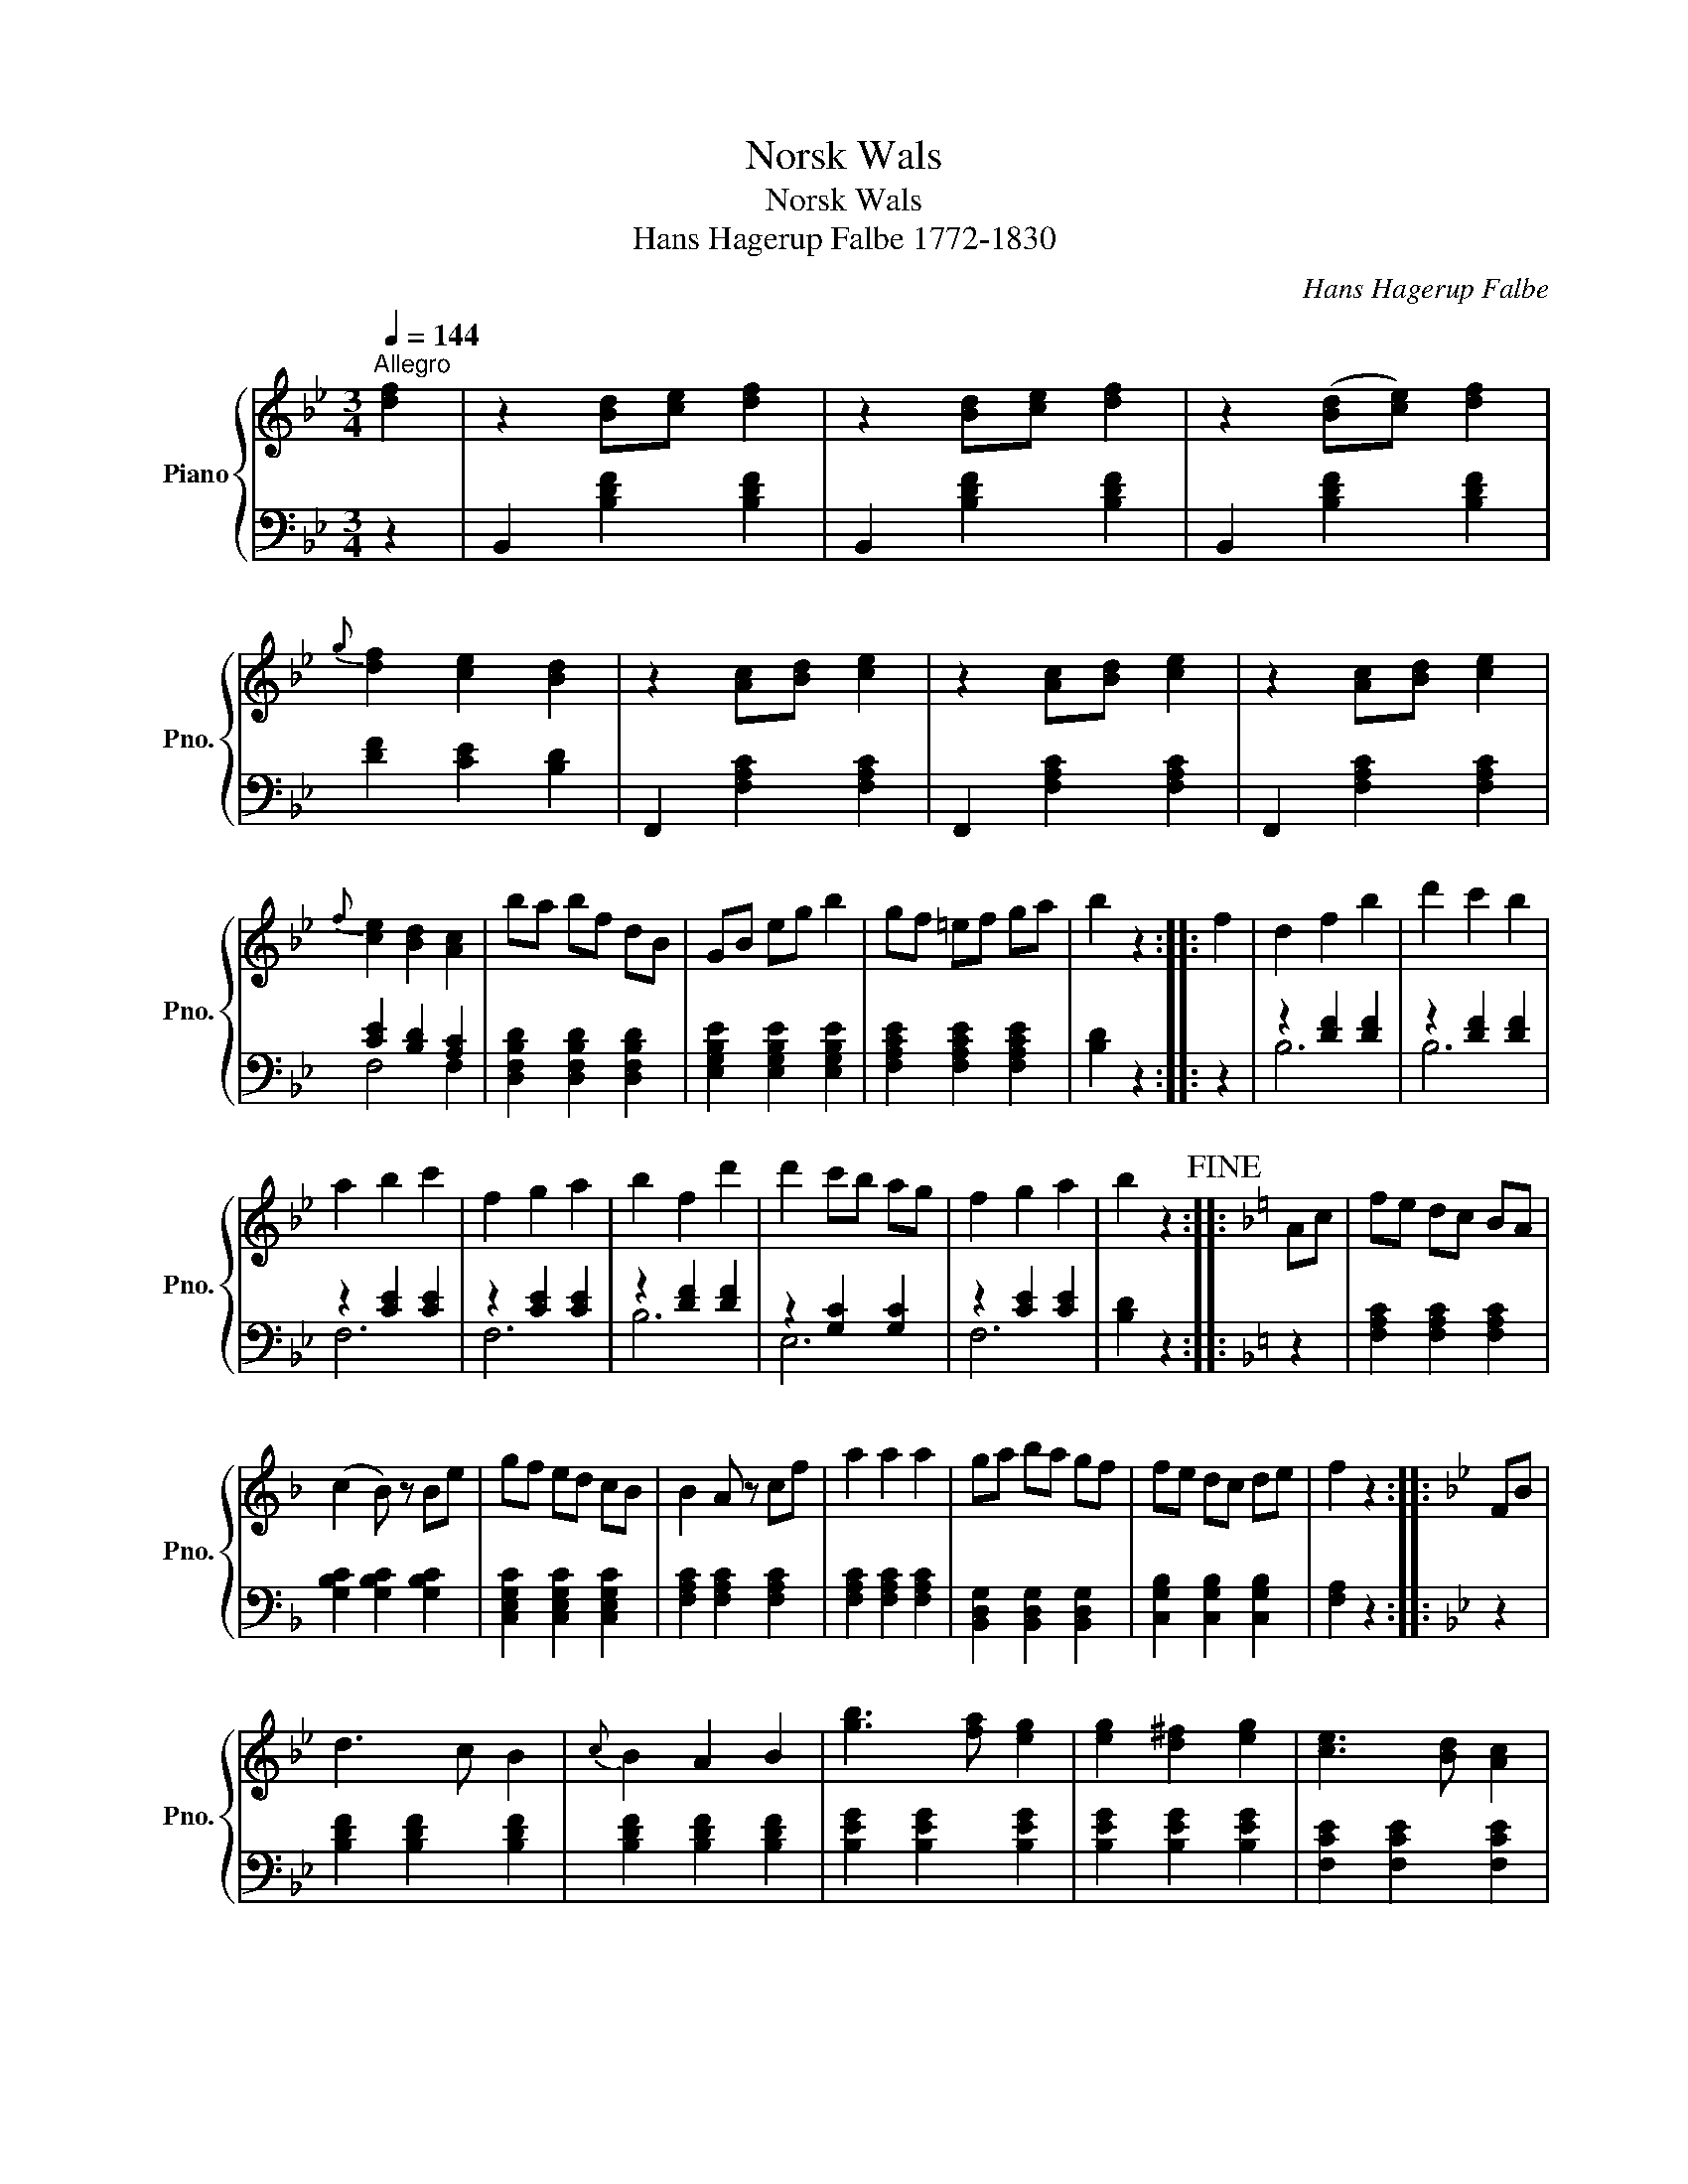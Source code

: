 X:1
T:Norsk Wals
T:Norsk Wals
T:Hans Hagerup Falbe 1772-1830
T: 
C:Hans Hagerup Falbe
%%score { ( 1 4 ) | ( 2 3 ) }
L:1/8
Q:1/4=144
M:3/4
K:Bb
V:1 treble nm="Piano" snm="Pno."
V:4 treble 
V:2 bass 
V:3 bass 
V:1
"^Allegro" [df]2 | z2 [Bd][ce] [df]2 | z2 [Bd][ce] [df]2 | z2 ([Bd][ce]) [df]2 | %4
{g} [df]2 [ce]2 [Bd]2 | z2 [Ac][Bd] [ce]2 | z2 [Ac][Bd] [ce]2 | z2 [Ac][Bd] [ce]2 | %8
{f} [ce]2 [Bd]2 [Ac]2 | ba bf dB | GB eg b2 | gf =ef ga | b2 z2 :: f2 | d2 f2 b2 | d'2 c'2 b2 | %16
 a2 b2 c'2 | f2 g2 a2 | b2 f2 d'2 | d'2 c'b ag | f2 g2 a2 | b2 z2!fine! ::[K:F] Ac | fe dc BA | %24
 (c2 B) z Be | gf ed cB | B2 A z cf | a2 a2 a2 | ga ba gf | fe dc de | f2 z2 ::[K:Bb] FB | %32
 d3 c B2 |{c} B2 A2 B2 | [gb]3 [fa] [eg]2 | [eg]2 [d^f]2 [eg]2 | [ce]3 [Bd] [Ac]2 | %37
 [Ac]2 [^G=B]2 [Ac]2 | [cc']3 [_B_b] [Aa]2 | [Aa]2 [Gg]2 [Ff]2 | [Fd]3 c B2 | B2 A2 B2 | c2 A2 f2 | %43
 d2 B2 g2 | f2 =e2 d2 | c2 d2 =e2 | f=e fe fe | f^f ag =f_e | dc ed cB | AB =Bc ^cd | e=e f^f ga | %51
 b2 z2 z2 | B2 A2 B2 | [gb]3 [fa] [eg]2 | [eg]2 [d^f]2 [eg]2 | [ce]3 [Bd] [Ac]2 | %56
 [Ac]2 [^G=B]2 [Ac]2 | [cc']3 [Bb] [Aa]2 | [Aa]2 [Gg]2 [Ff]2 | [Ff]3 [Gg] [Ff]2 | %60
 [Ff]3 [Gg] [Ff]2 | [Ff]2 [dd']2 [Bb]2 | [Gg]2 e2 c2 | [Ff]2 d2 f2 | [Fe]2 c2 A2 | %65
!p! [B,B][B,B] [B,B][B,B] [A,A][A,A] | %66
 [B,B]"_cresc.                                                 poco a poco"[B,B] [B,B][B,B] [=B,=B][B,B] | %67
 [Cc][Cc] [Cc][Cc] [=B,=B][B,B] | [Cc][Cc] [Cc][Cc] [^C^c][Cc] |!f! [Dd]3 D ^FA | %70
 [^FAd]2 [FAd]2 [FAd]2 | [GBd]3 G Bd | [Bdg]2 [Bdg]2 [Bdg]2 | [Ad^f]3 D ^FA | %74
 [^FAd]2 [FAd]2 [FAd]2 | [GBd]3 G Bd | [Bdg]2 [Bdg]2 [Bdg]2 |!ff! ([Ad^f]a) [df][df] [df][df] | %78
 ([Ad^f]a) [df][df] [df][df] | ([Bg]d) [Bd][Bd] [Bd][Bd] | ([Ac]e) [Ac][Ac] [Ac][Ac] | %81
 ([GB]d) [GB][GB] [GB][GB] | ([^FA]c) [FA][FA] [FA][FA] | ([GBg]d) [Bd][Bd] [Bd][Bd] | %84
 ([Ac]e) [Ac][Ac] [Ac][Ac] | ([GB]d) [GB][GB] [GB][GB] |!>(! ([^FA]c) [FA][FA] [FA][FA]!>)! | %87
!p! G2 B2"_dim." B2 | B2 A2 G2 | ^F2 [A^f]2 [Af]2 | [ca]2 [Bg]2 [A^f]2 | [Gg]2 B2 B2 | B2 A2 G2 | %93
 ^F2 [A^f]2 [Af]2 | [ca]2 [Bg]2 [A^f]2 | [Bg]2!p! d2 d2 | (d3 e) d2 | z2 d2 d2 | %98
"_morendo" (d3 e) d2 | (d6 | g2) z2!D.C.! |] %101
V:2
 z2 | B,,2 [B,DF]2 [B,DF]2 | B,,2 [B,DF]2 [B,DF]2 | B,,2 [B,DF]2 [B,DF]2 | [DF]2 [CE]2 [B,D]2 | %5
 F,,2 [F,A,C]2 [F,A,C]2 | F,,2 [F,A,C]2 [F,A,C]2 | F,,2 [F,A,C]2 [F,A,C]2 | [CE]2 [B,D]2 [A,C]2 | %9
 [D,F,B,D]2 [D,F,B,D]2 [D,F,B,D]2 | [E,G,B,E]2 [E,G,B,E]2 [E,G,B,E]2 | %11
 [F,A,CE]2 [F,A,CE]2 [F,A,CE]2 | [B,D]2 z2 :: z2 | z2 [DF]2 [DF]2 | z2 [DF]2 [DF]2 | %16
 z2 [CE]2 [CE]2 | z2 [CE]2 [CE]2 | z2 [DF]2 [DF]2 | z2 [G,C]2 [G,C]2 | z2 [CE]2 [CE]2 | %21
 [B,D]2 z2 ::[K:F] z2 | [F,A,C]2 [F,A,C]2 [F,A,C]2 | [G,B,C]2 [G,B,C]2 [G,B,C]2 | %25
 [C,E,G,C]2 [C,E,G,C]2 [C,E,G,C]2 | [F,A,C]2 [F,A,C]2 [F,A,C]2 | [F,A,C]2 [F,A,C]2 [F,A,C]2 | %28
 [B,,D,G,]2 [B,,D,G,]2 [B,,D,G,]2 | [C,G,B,]2 [C,G,B,]2 [C,G,B,]2 | [F,A,]2 z2 ::[K:Bb] z2 | %32
 [B,DF]2 [B,DF]2 [B,DF]2 | [B,DF]2 [B,DF]2 [B,DF]2 | [B,EG]2 [B,EG]2 [B,EG]2 | %35
 [B,EG]2 [B,EG]2 [B,EG]2 | [F,CE]2 [F,CE]2 [F,CE]2 | [F,CE]2 [F,CE]2 [F,CE]2 | %38
 [F,A,C]2 [F,A,C]2 [F,A,C]2 | [F,A,C]2 [F,A,C]2 [F,A,C]2 | B,,2 [B,DF]2 [B,DF]2 | %41
 [B,DF]2 [B,DF]2 [B,DF]2 | [F,A,CF]2 [F,A,CF]2 [F,A,CF]2 | [B,DF]2 [B,DF]2 [B,D]2 | %44
 [C,G,B,]2 [C,G,B,]2 [C,G,B,]2 | [C,G,B,]2 [C,G,B,]2 [C,G,B,]2 | [F,,A,]2 [F,A,C]2 [F,A,C]2 | %47
 [F,A,C]6 | [F,B,D]6 | [F,CE]6 | [F,CE]2 z2 z2 | B,,2 [B,DF]2 [B,DF]2 | [B,DF]2 [B,DF]2 [B,DF]2 | %53
 [B,EG]2 [B,EG]2 [B,EG]2 | [B,EG]2 [B,EG]2 [B,EG]2 | [F,CE]2 [F,CE]2 [F,CE]2 | %56
 [F,CE]2 [F,CE]2 [F,CE]2 | [F,A,C]2 [F,A,C]2 [F,A,C]2 | [F,A,C]2 [F,A,C]2 [F,A,C]2 | %59
 [F,B,D]2 [F,B,D]2 [F,B,D]2 | [F,A,CE]2 [F,A,CE]2 [F,A,CE]2 | [B,D]2 [B,D]2 [B,D]2 | %62
 [E,G,B,E]2 [E,G,B,E]2 [E,G,B,E]2 | [F,B,D]2 [F,B,D]2 [F,B,D]2 | [F,A,C]2 [F,A,C]2 [F,A,C]2 | %65
 [B,,,B,,]2 [B,,,B,,]2 [A,,,A,,]2 | [B,,,B,,]2 [B,,,B,,]2 [=B,,,=B,,]2 | %67
 [C,,C,]2 [C,,C,]2 [=B,,,=B,,]2 | [C,,C,]2 [C,,C,]2 [^C,,^C,]2 | [D,,D,]2 [D,^F,A,]2 [D,F,A,]2 | %70
 [D,^F,A,]2 [D,F,A,]2 [D,F,A,]2 | [D,G,B,]2 [D,G,B,]2 [D,G,B,]2 | [D,G,B,]2 [D,G,B,]2 [D,G,B,]2 | %73
 [D,^F,A,]2 [D,F,A,]2 [D,F,A,]2 | [D,^F,A,]2 [D,F,A,]2 [D,F,A,]2 | [D,G,B,]2 [D,G,B,]2 [D,G,B,]2 | %76
 [D,G,B,]2 [D,G,B,]2 [D,G,B,]2 | [D,^F,A,]2 [D,F,A,]2 [D,F,A,]2 | [D,^F,A,]2 [D,F,A,]2 [D,F,A,]2 | %79
 [G,,B,,D,G,]2 [G,,B,,D,G,]2 [G,,B,,D,G,]2 | [C,E,A,]2 [C,E,A,]2 [C,E,A,]2 | %81
 [D,G,B,]2 [D,G,B,]2 [D,G,B,]2 | [D,^F,A,]2 [D,F,A,]2 [D,F,A,]2 | %83
 [G,,B,,D,G,]2 [G,,B,,D,G,]2 [G,,B,,D,G,]2 | [C,E,A,]2 [C,E,A,]2 [C,E,A,]2 | %85
 [D,G,B,]2 [D,G,B,]2 [D,G,B,]2 | [D,A,C]2 [D,A,C]2 [D,A,C]2 | B,2 D2 D2 | D2 C2 B,2 | %89
"_Hans Hagerup Falbe ble utnevnt som justitiarius ved Akershus stiftsoverrett i 1808. \nMellom 1815 og 1822 var Falbe amtmann i Akershus amt og stiftsamtmann i Akershus stiftamt." A,2 D2 D2 | %90
 D2 D2 D2 | B,2 D2 D2 | D2 C2 B,2 | A,2 D2 D2 | D2 D2 D2 | z2 [B,D]2 [B,D]2 | %96
 z2 [^F,A,D]2 [F,A,D]2 | z2 [B,D]2 [B,D]2 | z2 [^F,A,D]2 [F,A,D]2 | [G,B,D]6- | [G,B,D]2 z2 |] %101
V:3
 x2 | x6 | x6 | x6 | x6 | x6 | x6 | x6 | F,4 F,2 | x6 | x6 | x6 | x4 :: x2 | B,6 | B,6 | F,6 | %17
 F,6 | B,6 | E,6 | F,6 | x4 ::[K:F] x2 | x6 | x6 | x6 | x6 | x6 | x6 | x6 | x4 ::[K:Bb] x2 | x6 | %33
 x6 | x6 | x6 | x6 | x6 | x6 | x6 | x6 | x6 | x6 | x6 | x6 | x6 | x6 | x6 | x6 | x6 | x6 | x6 | %52
 x6 | x6 | x6 | x6 | x6 | x6 | x6 | x6 | x6 | x6 | x6 | x6 | x6 | x6 | x6 | x6 | x6 | x6 | x6 | %71
 x6 | x6 | x6 | x6 | x6 | x6 | x6 | x6 | x6 | x6 | x6 | x6 | x6 | x6 | x6 | x6 | G,6 | G,6 | D,6 | %90
 D,6 | G,6 | G,6 | D,6 | D,6 | G,6 | D,6 | G,6 | D,6 | x6 | x4 |] %101
V:4
 x2 | x6 | x6 | x6 | x6 | x6 | x6 | x6 | x6 | x6 | x6 | x6 | x4 :: x2 | x6 | x6 | x6 | x6 | x6 | %19
 x6 | x6 | x4 ::[K:F] x2 | x6 | x6 | x6 | x6 | x6 | x6 | x6 | x4 ::[K:Bb] x2 | x6 | x6 | x6 | x6 | %36
 x6 | x6 | x6 | x6 | x6 | x6 | x6 | x6 | x6 | x6 | x6 | x6 | x6 | x6 | x6 | d3 c B2 | x6 | x6 | %54
 x6 | x6 | x6 | x6 | x6 | x6 | x6 | x6 | x6 | x6 | x6 | x6 | x6 | x6 | x6 | x6 | x6 | x6 | x6 | %73
 x6 | x6 | x6 | x6 | x6 | x6 | x6 | x6 | x6 | x6 | x6 | x6 | x6 | x6 | x6 | x6 | x6 | x6 | x6 | %92
 x6 | x6 | x6 | x6 | x6 | x6 | x6 | x6 | x4 |] %101

